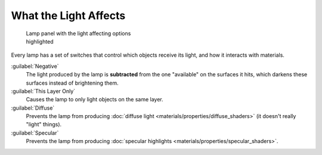
What the Light Affects
======================

.. figure:: /images/25-Manual-Lighting-Lamps-Affects.jpg
   :width: 308px
   :figwidth: 308px

   Lamp panel with the light affecting options highlighted


Every lamp has a set of switches that control which objects receive its light,
and how it interacts with materials.

:guilabel:`Negative`
   The light produced by the lamp is **subtracted** from the one "available" on the surfaces it hits, which darkens these surfaces instead of brightening them.

:guilabel:`This Layer Only`
   Causes the lamp to only light objects on the same layer.

:guilabel:`Diffuse`
   Prevents the lamp from producing :doc:`diffuse light <materials/properties/diffuse_shaders>` (it doesn't really "light" things).

:guilabel:`Specular`
   Prevents the lamp from producing :doc:`specular highlights <materials/properties/specular_shaders>`\ .


